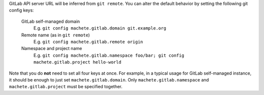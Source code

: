 GitLab API server URL will be inferred from ``git remote``.
You can alter the default behavior by setting the following git config keys:

    GitLab self-managed domain
        E.g. ``git config machete.gitlab.domain git.example.org``

    Remote name (as in ``git remote``)
        E.g. ``git config machete.gitlab.remote origin``

    Namespace and project name
        E.g. ``git config machete.gitlab.namespace foo/bar; git config machete.gitlab.project hello-world``

Note that you do **not** need to set all four keys at once.
For example, in a typical usage for GitLab self-managed instance, it should be enough to just set ``machete.gitlab.domain``.
Only ``machete.gitlab.namespace`` and ``machete.gitlab.project`` must be specified together.

..
    Text order in this file is relevant, if you want to change something, find each occurrence of ``.. include:: git-config-keys/gitlab_access.rst``
    and if this occurrence has ``start-line`` or ``end-line`` options provided, make sure that after changes the output text stays the same.
